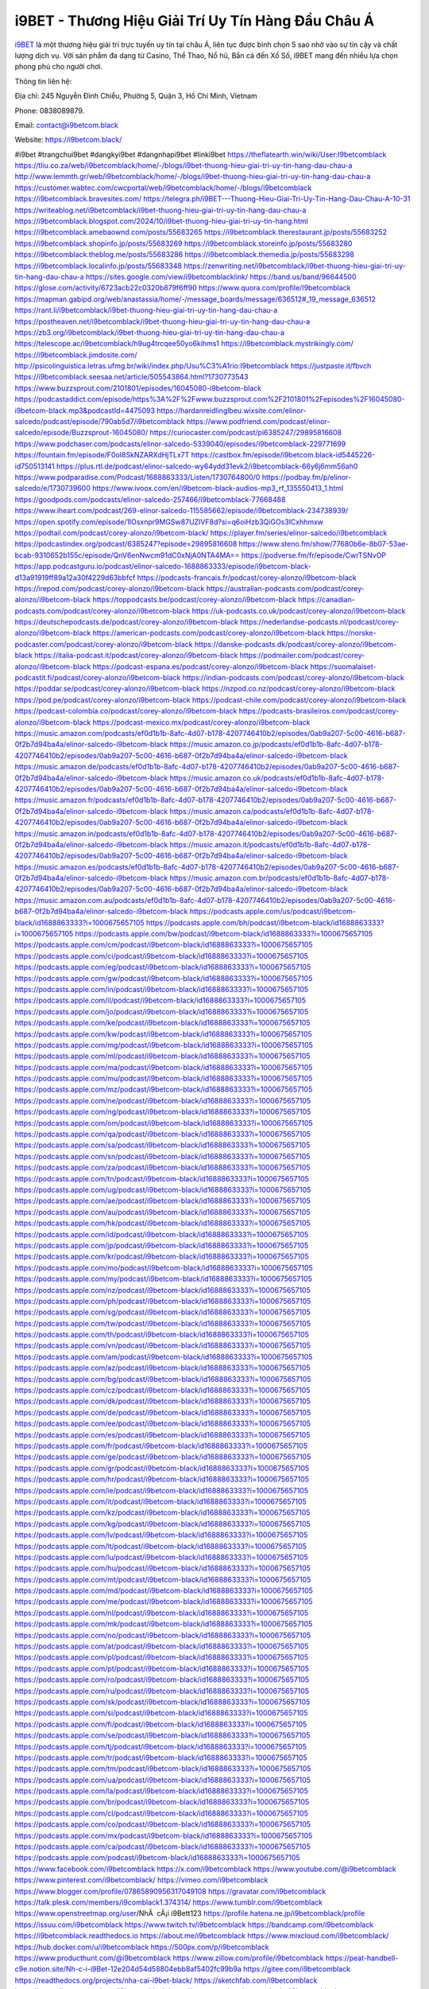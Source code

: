 i9BET - Thương Hiệu Giải Trí Uy Tín Hàng Đầu Châu Á 
===================================

`i9BET <https://i9betcom.black/>`_ là một thương hiệu giải trí trực tuyến uy tín tại châu Á, liên tục được bình chọn 5 sao nhờ vào sự tin cậy và chất lượng dịch vụ. Với sản phẩm đa dạng từ Casino, Thể Thao, Nổ hũ, Bắn cá đến Xổ Số, i9BET mang đến nhiều lựa chọn phong phú cho người chơi. 

Thông tin liên hệ: 

Địa chỉ: 245 Nguyễn Đình Chiểu, Phường 5, Quận 3, Hồ Chí Minh, Vietnam

Phone: 0838089879. 

Email: contact@i9betcom.black

Website: https://i9betcom.black/ 

#i9bet #trangchui9bet #dangkyi9bet #dangnhapi9bet #linki9bet
https://theflatearth.win/wiki/User:I9betcomblack
https://tliu.co.za/web/i9betcomblack/home/-/blogs/i9bet-thuong-hieu-giai-tri-uy-tin-hang-dau-chau-a
http://www.lemmth.gr/web/i9betcomblack/home/-/blogs/i9bet-thuong-hieu-giai-tri-uy-tin-hang-dau-chau-a
https://customer.wabtec.com/cwcportal/web/i9betcomblack/home/-/blogs/i9betcomblack
https://i9betcomblack.bravesites.com/
https://telegra.ph/i9BET---Thuong-Hieu-Giai-Tri-Uy-Tin-Hang-Dau-Chau-A-10-31
https://writeablog.net/i9betcomblack/i9bet-thuong-hieu-giai-tri-uy-tin-hang-dau-chau-a
https://i9betcomblack.blogspot.com/2024/10/i9bet-thuong-hieu-giai-tri-uy-tin-hang.html
https://i9betcomblack.amebaownd.com/posts/55683265
https://i9betcomblack.therestaurant.jp/posts/55683252
https://i9betcomblack.shopinfo.jp/posts/55683269
https://i9betcomblack.storeinfo.jp/posts/55683280
https://i9betcomblack.theblog.me/posts/55683286
https://i9betcomblack.themedia.jp/posts/55683298
https://i9betcomblack.localinfo.jp/posts/55683348
https://zenwriting.net/i9betcomblack/i9bet-thuong-hieu-giai-tri-uy-tin-hang-dau-chau-a
https://sites.google.com/view/i9betcomblacklink/
https://band.us/band/96644500
https://glose.com/activity/6723acb22c0320b879f6ff90
https://www.quora.com/profile/I9betcomblack
https://mapman.gabipd.org/web/anastassia/home/-/message_boards/message/636512#_19_message_636512
https://rant.li/i9betcomblack/i9bet-thuong-hieu-giai-tri-uy-tin-hang-dau-chau-a
https://postheaven.net/i9betcomblack/i9bet-thuong-hieu-giai-tri-uy-tin-hang-dau-chau-a
https://zb3.org/i9betcomblack/i9bet-thuong-hieu-giai-tri-uy-tin-hang-dau-chau-a
https://telescope.ac/i9betcomblack/h9ug4trcqee50yo6kihms1
https://i9betcomblack.mystrikingly.com/
https://i9betcomblack.jimdosite.com/
http://psicolinguistica.letras.ufmg.br/wiki/index.php/Usu%C3%A1rio:I9betcomblack
https://justpaste.it/fbvch
https://i9betcomblack.seesaa.net/article/505543864.html?1730773543
https://www.buzzsprout.com/2101801/episodes/16045080-i9betcom-black
https://podcastaddict.com/episode/https%3A%2F%2Fwww.buzzsprout.com%2F2101801%2Fepisodes%2F16045080-i9betcom-black.mp3&podcastId=4475093
https://hardanreidlinglbeu.wixsite.com/elinor-salcedo/podcast/episode/790ab5d7/i9betcomblack
https://www.podfriend.com/podcast/elinor-salcedo/episode/Buzzsprout-16045080/
https://curiocaster.com/podcast/pi6385247/29895816608
https://www.podchaser.com/podcasts/elinor-salcedo-5339040/episodes/i9betcomblack-229771699
https://fountain.fm/episode/F0oI8SkNZARXdHjTLx7T
https://castbox.fm/episode/i9betcom.black-id5445226-id750513141
https://plus.rtl.de/podcast/elinor-salcedo-wy64ydd31evk2/i9betcomblack-66y6j6mm56ah0
https://www.podparadise.com/Podcast/1688863333/Listen/1730764800/0
https://podbay.fm/p/elinor-salcedo/e/1730739600
https://www.ivoox.com/en/i9betcom-black-audios-mp3_rf_135550413_1.html
https://goodpods.com/podcasts/elinor-salcedo-257466/i9betcomblack-77668488
https://www.iheart.com/podcast/269-elinor-salcedo-115585662/episode/i9betcomblack-234738939/
https://open.spotify.com/episode/1lOsxnpr9MGSw87UZIVF8d?si=q6oiHzb3QiGOs3lCxhhmxw
https://podtail.com/podcast/corey-alonzo/i9betcom-black/
https://player.fm/series/elinor-salcedo/i9betcomblack
https://podcastindex.org/podcast/6385247?episode=29895816608
https://www.steno.fm/show/77680b6e-8b07-53ae-bcab-9310652b155c/episode/QnV6enNwcm91dC0xNjA0NTA4MA==
https://podverse.fm/fr/episode/CwrTSNvOP
https://app.podcastguru.io/podcast/elinor-salcedo-1688863333/episode/i9betcom-black-d13a91919ff89a12a30f4229d63bbfcf
https://podcasts-francais.fr/podcast/corey-alonzo/i9betcom-black
https://irepod.com/podcast/corey-alonzo/i9betcom-black
https://australian-podcasts.com/podcast/corey-alonzo/i9betcom-black
https://toppodcasts.be/podcast/corey-alonzo/i9betcom-black
https://canadian-podcasts.com/podcast/corey-alonzo/i9betcom-black
https://uk-podcasts.co.uk/podcast/corey-alonzo/i9betcom-black
https://deutschepodcasts.de/podcast/corey-alonzo/i9betcom-black
https://nederlandse-podcasts.nl/podcast/corey-alonzo/i9betcom-black
https://american-podcasts.com/podcast/corey-alonzo/i9betcom-black
https://norske-podcaster.com/podcast/corey-alonzo/i9betcom-black
https://danske-podcasts.dk/podcast/corey-alonzo/i9betcom-black
https://italia-podcast.it/podcast/corey-alonzo/i9betcom-black
https://podmailer.com/podcast/corey-alonzo/i9betcom-black
https://podcast-espana.es/podcast/corey-alonzo/i9betcom-black
https://suomalaiset-podcastit.fi/podcast/corey-alonzo/i9betcom-black
https://indian-podcasts.com/podcast/corey-alonzo/i9betcom-black
https://poddar.se/podcast/corey-alonzo/i9betcom-black
https://nzpod.co.nz/podcast/corey-alonzo/i9betcom-black
https://pod.pe/podcast/corey-alonzo/i9betcom-black
https://podcast-chile.com/podcast/corey-alonzo/i9betcom-black
https://podcast-colombia.co/podcast/corey-alonzo/i9betcom-black
https://podcasts-brasileiros.com/podcast/corey-alonzo/i9betcom-black
https://podcast-mexico.mx/podcast/corey-alonzo/i9betcom-black
https://music.amazon.com/podcasts/ef0d1b1b-8afc-4d07-b178-4207746410b2/episodes/0ab9a207-5c00-4616-b687-0f2b7d94ba4a/elinor-salcedo-i9betcom-black
https://music.amazon.co.jp/podcasts/ef0d1b1b-8afc-4d07-b178-4207746410b2/episodes/0ab9a207-5c00-4616-b687-0f2b7d94ba4a/elinor-salcedo-i9betcom-black
https://music.amazon.de/podcasts/ef0d1b1b-8afc-4d07-b178-4207746410b2/episodes/0ab9a207-5c00-4616-b687-0f2b7d94ba4a/elinor-salcedo-i9betcom-black
https://music.amazon.co.uk/podcasts/ef0d1b1b-8afc-4d07-b178-4207746410b2/episodes/0ab9a207-5c00-4616-b687-0f2b7d94ba4a/elinor-salcedo-i9betcom-black
https://music.amazon.fr/podcasts/ef0d1b1b-8afc-4d07-b178-4207746410b2/episodes/0ab9a207-5c00-4616-b687-0f2b7d94ba4a/elinor-salcedo-i9betcom-black
https://music.amazon.ca/podcasts/ef0d1b1b-8afc-4d07-b178-4207746410b2/episodes/0ab9a207-5c00-4616-b687-0f2b7d94ba4a/elinor-salcedo-i9betcom-black
https://music.amazon.in/podcasts/ef0d1b1b-8afc-4d07-b178-4207746410b2/episodes/0ab9a207-5c00-4616-b687-0f2b7d94ba4a/elinor-salcedo-i9betcom-black
https://music.amazon.it/podcasts/ef0d1b1b-8afc-4d07-b178-4207746410b2/episodes/0ab9a207-5c00-4616-b687-0f2b7d94ba4a/elinor-salcedo-i9betcom-black
https://music.amazon.es/podcasts/ef0d1b1b-8afc-4d07-b178-4207746410b2/episodes/0ab9a207-5c00-4616-b687-0f2b7d94ba4a/elinor-salcedo-i9betcom-black
https://music.amazon.com.br/podcasts/ef0d1b1b-8afc-4d07-b178-4207746410b2/episodes/0ab9a207-5c00-4616-b687-0f2b7d94ba4a/elinor-salcedo-i9betcom-black
https://music.amazon.com.au/podcasts/ef0d1b1b-8afc-4d07-b178-4207746410b2/episodes/0ab9a207-5c00-4616-b687-0f2b7d94ba4a/elinor-salcedo-i9betcom-black
https://podcasts.apple.com/us/podcast/i9betcom-black/id1688863333?i=1000675657105
https://podcasts.apple.com/bh/podcast/i9betcom-black/id1688863333?i=1000675657105
https://podcasts.apple.com/bw/podcast/i9betcom-black/id1688863333?i=1000675657105
https://podcasts.apple.com/cm/podcast/i9betcom-black/id1688863333?i=1000675657105
https://podcasts.apple.com/ci/podcast/i9betcom-black/id1688863333?i=1000675657105
https://podcasts.apple.com/eg/podcast/i9betcom-black/id1688863333?i=1000675657105
https://podcasts.apple.com/gw/podcast/i9betcom-black/id1688863333?i=1000675657105
https://podcasts.apple.com/in/podcast/i9betcom-black/id1688863333?i=1000675657105
https://podcasts.apple.com/il/podcast/i9betcom-black/id1688863333?i=1000675657105
https://podcasts.apple.com/jo/podcast/i9betcom-black/id1688863333?i=1000675657105
https://podcasts.apple.com/ke/podcast/i9betcom-black/id1688863333?i=1000675657105
https://podcasts.apple.com/kw/podcast/i9betcom-black/id1688863333?i=1000675657105
https://podcasts.apple.com/mg/podcast/i9betcom-black/id1688863333?i=1000675657105
https://podcasts.apple.com/ml/podcast/i9betcom-black/id1688863333?i=1000675657105
https://podcasts.apple.com/ma/podcast/i9betcom-black/id1688863333?i=1000675657105
https://podcasts.apple.com/mu/podcast/i9betcom-black/id1688863333?i=1000675657105
https://podcasts.apple.com/mz/podcast/i9betcom-black/id1688863333?i=1000675657105
https://podcasts.apple.com/ne/podcast/i9betcom-black/id1688863333?i=1000675657105
https://podcasts.apple.com/ng/podcast/i9betcom-black/id1688863333?i=1000675657105
https://podcasts.apple.com/om/podcast/i9betcom-black/id1688863333?i=1000675657105
https://podcasts.apple.com/qa/podcast/i9betcom-black/id1688863333?i=1000675657105
https://podcasts.apple.com/sa/podcast/i9betcom-black/id1688863333?i=1000675657105
https://podcasts.apple.com/sn/podcast/i9betcom-black/id1688863333?i=1000675657105
https://podcasts.apple.com/za/podcast/i9betcom-black/id1688863333?i=1000675657105
https://podcasts.apple.com/tn/podcast/i9betcom-black/id1688863333?i=1000675657105
https://podcasts.apple.com/ug/podcast/i9betcom-black/id1688863333?i=1000675657105
https://podcasts.apple.com/ae/podcast/i9betcom-black/id1688863333?i=1000675657105
https://podcasts.apple.com/au/podcast/i9betcom-black/id1688863333?i=1000675657105
https://podcasts.apple.com/hk/podcast/i9betcom-black/id1688863333?i=1000675657105
https://podcasts.apple.com/id/podcast/i9betcom-black/id1688863333?i=1000675657105
https://podcasts.apple.com/jp/podcast/i9betcom-black/id1688863333?i=1000675657105
https://podcasts.apple.com/kr/podcast/i9betcom-black/id1688863333?i=1000675657105
https://podcasts.apple.com/mo/podcast/i9betcom-black/id1688863333?i=1000675657105
https://podcasts.apple.com/my/podcast/i9betcom-black/id1688863333?i=1000675657105
https://podcasts.apple.com/nz/podcast/i9betcom-black/id1688863333?i=1000675657105
https://podcasts.apple.com/ph/podcast/i9betcom-black/id1688863333?i=1000675657105
https://podcasts.apple.com/sg/podcast/i9betcom-black/id1688863333?i=1000675657105
https://podcasts.apple.com/tw/podcast/i9betcom-black/id1688863333?i=1000675657105
https://podcasts.apple.com/th/podcast/i9betcom-black/id1688863333?i=1000675657105
https://podcasts.apple.com/vn/podcast/i9betcom-black/id1688863333?i=1000675657105
https://podcasts.apple.com/am/podcast/i9betcom-black/id1688863333?i=1000675657105
https://podcasts.apple.com/az/podcast/i9betcom-black/id1688863333?i=1000675657105
https://podcasts.apple.com/bg/podcast/i9betcom-black/id1688863333?i=1000675657105
https://podcasts.apple.com/cz/podcast/i9betcom-black/id1688863333?i=1000675657105
https://podcasts.apple.com/dk/podcast/i9betcom-black/id1688863333?i=1000675657105
https://podcasts.apple.com/de/podcast/i9betcom-black/id1688863333?i=1000675657105
https://podcasts.apple.com/ee/podcast/i9betcom-black/id1688863333?i=1000675657105
https://podcasts.apple.com/es/podcast/i9betcom-black/id1688863333?i=1000675657105
https://podcasts.apple.com/fr/podcast/i9betcom-black/id1688863333?i=1000675657105
https://podcasts.apple.com/ge/podcast/i9betcom-black/id1688863333?i=1000675657105
https://podcasts.apple.com/gr/podcast/i9betcom-black/id1688863333?i=1000675657105
https://podcasts.apple.com/hr/podcast/i9betcom-black/id1688863333?i=1000675657105
https://podcasts.apple.com/ie/podcast/i9betcom-black/id1688863333?i=1000675657105
https://podcasts.apple.com/it/podcast/i9betcom-black/id1688863333?i=1000675657105
https://podcasts.apple.com/kz/podcast/i9betcom-black/id1688863333?i=1000675657105
https://podcasts.apple.com/kg/podcast/i9betcom-black/id1688863333?i=1000675657105
https://podcasts.apple.com/lv/podcast/i9betcom-black/id1688863333?i=1000675657105
https://podcasts.apple.com/lt/podcast/i9betcom-black/id1688863333?i=1000675657105
https://podcasts.apple.com/lu/podcast/i9betcom-black/id1688863333?i=1000675657105
https://podcasts.apple.com/hu/podcast/i9betcom-black/id1688863333?i=1000675657105
https://podcasts.apple.com/mt/podcast/i9betcom-black/id1688863333?i=1000675657105
https://podcasts.apple.com/md/podcast/i9betcom-black/id1688863333?i=1000675657105
https://podcasts.apple.com/me/podcast/i9betcom-black/id1688863333?i=1000675657105
https://podcasts.apple.com/nl/podcast/i9betcom-black/id1688863333?i=1000675657105
https://podcasts.apple.com/mk/podcast/i9betcom-black/id1688863333?i=1000675657105
https://podcasts.apple.com/no/podcast/i9betcom-black/id1688863333?i=1000675657105
https://podcasts.apple.com/at/podcast/i9betcom-black/id1688863333?i=1000675657105
https://podcasts.apple.com/pl/podcast/i9betcom-black/id1688863333?i=1000675657105
https://podcasts.apple.com/pt/podcast/i9betcom-black/id1688863333?i=1000675657105
https://podcasts.apple.com/ro/podcast/i9betcom-black/id1688863333?i=1000675657105
https://podcasts.apple.com/ru/podcast/i9betcom-black/id1688863333?i=1000675657105
https://podcasts.apple.com/sk/podcast/i9betcom-black/id1688863333?i=1000675657105
https://podcasts.apple.com/si/podcast/i9betcom-black/id1688863333?i=1000675657105
https://podcasts.apple.com/fi/podcast/i9betcom-black/id1688863333?i=1000675657105
https://podcasts.apple.com/se/podcast/i9betcom-black/id1688863333?i=1000675657105
https://podcasts.apple.com/tj/podcast/i9betcom-black/id1688863333?i=1000675657105
https://podcasts.apple.com/tr/podcast/i9betcom-black/id1688863333?i=1000675657105
https://podcasts.apple.com/tm/podcast/i9betcom-black/id1688863333?i=1000675657105
https://podcasts.apple.com/ua/podcast/i9betcom-black/id1688863333?i=1000675657105
https://podcasts.apple.com/la/podcast/i9betcom-black/id1688863333?i=1000675657105
https://podcasts.apple.com/br/podcast/i9betcom-black/id1688863333?i=1000675657105
https://podcasts.apple.com/cl/podcast/i9betcom-black/id1688863333?i=1000675657105
https://podcasts.apple.com/co/podcast/i9betcom-black/id1688863333?i=1000675657105
https://podcasts.apple.com/mx/podcast/i9betcom-black/id1688863333?i=1000675657105
https://podcasts.apple.com/ca/podcast/i9betcom-black/id1688863333?i=1000675657105
https://podcasts.apple.com/podcast/i9betcom-black/id1688863333?i=1000675657105
https://www.facebook.com/i9betcomblack
https://x.com/i9betcomblack
https://www.youtube.com/@i9betcomblack
https://www.pinterest.com/i9betcomblack/
https://vimeo.com/i9betcomblack
https://www.blogger.com/profile/07865890956317049108
https://gravatar.com/i9betcomblack
https://talk.plesk.com/members/i9comblack1.374314/
https://www.tumblr.com/i9betcomblack
https://www.openstreetmap.org/user/NhÃ  cÃ¡i i9Bett123
https://profile.hatena.ne.jp/i9betcomblack/profile
https://issuu.com/i9betcomblack
https://www.twitch.tv/i9betcomblack
https://bandcamp.com/i9betcomblack
https://i9betcomblack.readthedocs.io
https://about.me/i9betcomblack
https://www.mixcloud.com/i9betcomblack/
https://hub.docker.com/u/i9betcomblack
https://500px.com/p/i9betcomblack
https://www.producthunt.com/@i9betcomblack
https://www.zillow.com/profile/i9betcomblack
https://peat-handbell-c9e.notion.site/Nh-c-i-i9Bet-12e204d54d58804ebb8af5402fc99b9a
https://gitee.com/i9betcomblack
https://readthedocs.org/projects/nha-cai-i9bet-black/
https://sketchfab.com/i9betcomblack
https://www.discogs.com/user/i9betcomblack
https://www.reverbnation.com/artist/i9betcomblack
https://connect.garmin.com/modern/profile/964b7ba3-208a-4c62-9271-bcd40bfc0947
https://wrbuiminhquan520656.systeme.io
http://resurrection.bungie.org/forum/index.pl?profile=i9betcomblack
https://i9betcomblack.threadless.com
https://public.tableau.com/app/profile/i9betcomblack/vizzes
https://tvchrist.ning.com/profile/Nhacaii9Bet981
https://cdn.muvizu.com/Profile/i9betcomblack/Latest
https://flipboard.com/@nhcii9bet4hqt/nh-c-i-i9bet-986knredy
https://heylink.me/i9betcomblack
https://jsfiddle.net/i9betcomblack/quwvf0z4/
https://www.walkscore.com/people/101638019032/nhÃ -cÃ¡i-i9bet
https://hackerone.com/i9betcomblack?type=user
https://www.diigo.com/profile/i9betcomblack
https://telegra.ph/i9betcomblack-10-30
https://wakelet.com/@Nhacaii9Bet93702
https://forum.acronis.com/it/user/746671
https://dreevoo.com/profile.php?pid=703061
https://hashnode.com/@i9betcomblack
https://anyflip.com/homepage/ehzmu
https://forum.dmec.vn/index.php?members/i9betcomblack.82429/
https://www.instapaper.com/u/folder/5085405/nh-c-i-i9bet
https://www.beatstars.com/wrbuiminhquan520656/about
https://beacons.ai/i9betcomblack
http://i9betcomblack.minitokyo.net
https://jaga.link/i9betcomblack
https://pbase.com/i9betcomblack
https://audiomack.com/i9betcomblack
https://myanimelist.net/profile/i9betcomblack
https://linkr.bio/i9betcomblack
https://forum.codeigniter.com/member.php?action=profile&uid=132414
https://www.mindmeister.com/app/map/3493088481
https://leetcode.com/u/i9betcomblack/
https://hackmd.io/@i9betcomblack/H1GC7hCekx
https://www.elephantjournal.com/profile/wrbuiminhquan520656/
https://forum.index.hu/User/UserDescription?u=2034308
https://pxhere.com/en/photographer-me/4416522
https://starity.hu/profil/501947-i9betcomblack/
https://www.spigotmc.org/members/i9betcomblack.2154006/
https://www.furaffinity.net/user/i9betcomblack/
https://play.eslgaming.com/player/myinfos/20420245/
https://www.silverstripe.org/ForumMemberProfile/show/185179
https://www.emoneyspace.com/i9betcomblack
https://www.intensedebate.com/people/i9betcomblack
https://www.niftygateway.com/@i9betcomblack/
https://files.fm/i9betcomblack/info
https://booklog.jp/users/i9betcomblack/profile
https://socialtrain.stage.lithium.com/t5/user/viewprofilepage/user-id/109488
https://app.scholasticahq.com/scholars/349043-nha-cai-i9bet
https://www.brownbook.net/business/53195435/nhÃ -cÃ¡i-i9bet/
https://community.alteryx.com/t5/user/viewprofilepage/user-id/648151
https://stocktwits.com/i9betcomblack
https://soctrip.com/personal-profile/inhacai7879?Tab=About
https://i9betcom.blogspot.com/2024/10/nha-cai-i9bet.html
https://i9betcomblack.hashnode.dev/i9bet-thuong-hieu-giai-tri-uy-tin-hang-dau-chau-a
https://varecha.pravda.sk/profil/i9betcomblack/o-mne/
https://app.roll20.net/users/15100822/nha-cai
https://www.stem.org.uk/user/1405598/profile
https://www.metal-archives.com/users/i9betcomblack
https://www.veoh.com/users/i9betcomblack
https://www.designspiration.com/wrbuiminhquan520656/
https://www.bricklink.com/aboutMe.asp?u=i9betcomblack
https://os.mbed.com/users/i9betcomblack/
https://www.webwiki.com/i9betcom.black
https://hypothes.is/users/i9betcomblack
https://influence.co/i9betcomblack
https://www.fundable.com/nha-cai-i9bet-37
https://www.bandlab.com/i9betcomblack
https://tupalo.com/en/users/7742297
https://developer.tobii.com/community-forums/members/i9betcomblack/
https://pinshape.com/users/5893919-i9betcomblack
https://www.renderosity.com/users/id:1583362
https://www.speedrun.com/users/i9betcomblack
https://www.longisland.com/profile/i9betcomblack
https://photoclub.canadiangeographic.ca/profile/21408644
https://pastelink.net/hkftjemm
https://www.storeboard.com/nhÃ cÃ¡ii9bet10
https://www.gta5-mods.com/users/i9betcomblack
https://start.me/p/4EpQP5/nh-ci-i9bet
https://www.divephotoguide.com/user/i9betcomblack
https://fileforum.com/profile/i9betcomblack
https://scrapbox.io/i9betcomblack/i9betcomblack
https://my.desktopnexus.com/i9betcomblack/
https://my.archdaily.com/us/@nha-cai-i9bet-51
https://reactos.org/forum/memberlist.php?mode=viewprofile&u=116161
https://experiment.com/users/i9betcomblack
https://www.anobii.com/en/01e168cbe1ee55b38c/profile/activity
https://profiles.delphiforums.com/n/pfx/profile.aspx?webtag=dfpprofile000&userId=1891239074
https://forums.alliedmods.net/member.php?u=393813
https://www.metooo.io/u/i9betcomblack
https://vocal.media/authors/nha-cai-i9-bet-9x16mh0ss3
https://www.giveawayoftheday.com/forums/profile/234057
https://us.enrollbusiness.com/BusinessProfile/6920994/NhÃ  cÃ¡i i9Bet
https://app.talkshoe.com/user/i9betcomblack
https://forum.epicbrowser.com/profile.php?section=personal&id=54367
http://www.rohitab.com/discuss/user/2377121-i9betcomblack/
https://www.bitsdujour.com/profiles/YXVppc
https://i9betcomblack.gallery.ru
https://www.bigoven.com/user/i9betcomblack
https://promosimple.com/ps/2fb4e/nh-c-i-i9bet
https://www.aicrowd.com/participants/i9betcomblack
https://forums.bohemia.net/profile/1258856-i9betcomblack/?tab=field_core_pfield_141
https://allmy.bio/i9betcomblack
https://www.fimfiction.net/user/812285/i9betcomblack
http://www.askmap.net/location/7148492/viá»‡t-nam/nhÃ -cÃ¡i-i9bet
https://doodleordie.com/profile/i9betcomblack
https://portfolium.com/i9betcomblack
https://www.dermandar.com/user/i9betcomblack/
https://www.chordie.com/forum/profile.php?id=2100190
https://qooh.me/i9betcomblack
https://community.m5stack.com/user/i9betcomblack
https://newspicks.com/user/10789611
https://allmyfaves.com/i9betcomblack?tab=NhÃ  cÃ¡i i9Bet
https://my.djtechtools.com/users/1459213
https://en.bio-protocol.org/userhome.aspx?id=1535369
https://glitch.com/@i9betcomblack
https://bikeindex.org/users/i9betcomblack
https://www.facer.io/u/i9betcomblack
https://zumvu.com/i9betcomblack/
http://molbiol.ru/forums/index.php?showuser=1396718
https://kktix.com/user/6796720
https://tuvan.bestmua.vn/dwqa-question/nha-cai-i9bet-7
https://glose.com/u/i9betcomblack
https://able2know.org/user/i9betcomblack/
https://inkbunny.net/i9betcomblack
https://roomstyler.com/users/i9betcomblack
https://www.balatarin.com/users/i9betcomblack
https://www.jqwidgets.com/community/users/i9betcomblack/
https://cloudim.copiny.com/question/details/id/939663
http://prsync.com/nh-ci-ibett/
https://www.tripline.net/i9betcomblack/
https://www.projectnoah.org/users/i9betcomblack
https://community.stencyl.com/index.php?action=profile;area=summary;u=1243849
https://mxsponsor.com/riders/qun-bi-minh/about
https://telescope.ac/i9betcomblack/k134rm0mwnjqm505q15i15
https://www.hebergementweb.org/members/i9betcomblack.702001/
https://voz.vn/u/i9betcomblack.2057121/
https://www.exchangle.com/i9betcomblack
http://www.invelos.com/UserProfile.aspx?alias=i9betcomblack
https://www.fuelly.com/driver/i9betcomblack
https://www.proarti.fr/account/i9betcomblack
https://ourairports.com/members/i9betcomblack/
https://www.babelcube.com/user/nha-cai-i9bet-82
https://www.huntingnet.com/forum/members/i9betcomblack.html
https://www.checkli.com/i9betcomblack
https://www.rcuniverse.com/forum/members/i9betcomblack.html
https://myapple.pl/users/476131-nha-cai-i9bet
https://nhattao.com/members/user6615880.6615880/
https://www.equinenow.com/farm/nh-ci-i9bet-1166867.htm
https://www.rctech.net/forum/members/i9betcomblack-414051.html
https://www.businesslistings.net.au/i9betcomblack/Ho_Chi_Minh/i9betcomblack/1060500.aspx
https://justpaste.it/u/i9betcomblack
https://www.beamng.com/members/i9betcomblack.650855/
https://demo.wowonder.com/i9betcomblack
https://designaddict.com/community/profile/i9betcomblack/
https://lwccareers.lindsey.edu/profiles/5496954-nha-cai-i9bet
https://manylink.co/@i9betcomblack
https://hanson.net/users/i9betcomblack
https://fliphtml5.com/homepage/xbzgf
https://kitsu.app/users/i9betcomblack
https://1businessworld.com/pro/i9betcomblack/
https://www.clickasnap.com/profile/i9betcomblack
https://linqto.me/about/i9betcomblack
https://vnvista.com/hi/179673
http://dtan.thaiembassy.de/uncategorized/2562/?mingleforumaction=profile&id=237166
https://makeprojects.com/profile/IgneousFarad225
https://muare.vn/shop/quan-bui-minh-72/839045
https://f319.com/members/i9betcomblack.880069/
https://lifeinsys.com/user/i9betcomblack
http://80.82.64.206/user/i9betcomblack
https://opentutorials.org/profile/188576
https://forums.auran.com/members/i9betcomblack.1257794/
https://www.ohay.tv/profile/i9betcomblack
http://vetstate.ru/forum/?PAGE_NAME=profile_view&UID=146089
https://www.angrybirdsnest.com/members/i9betcomblack/profile/
https://www.riptapparel.com/pages/member?i9betcomblack
https://www.fantasyplanet.cz/diskuzni-fora/users/i9betcomblack/
https://pubhtml5.com/homepage/zshks/
https://careers.gita.org/profiles/5497139-nha-cai-i9bet
https://jii.li/i9betcomblack
https://www.notebook.ai/users/930684
https://www.akaqa.com/account/profile/19191677258
https://qiita.com/i9betcomblack
https://www.circleme.com/i9betcomblack
https://www.nintendo-master.com/profil/i9betcomblack
https://www.iniuria.us/forum/member.php?480455-i9betcomblack
https://www.babyweb.cz/uzivatele/w6721add23fa1e
http://www.fanart-central.net/user/i9betcomblack/profile
https://www.magcloud.com/user/i9betcomblack
https://circleten.org/a/322537?postTypeId=whatsNew
https://tudomuaban.com/chi-tiet-rao-vat/2383272/nha-cai-i9bet-123.html
https://velopiter.spb.ru/profile/140577-i9betcomblack/?tab=field_core_pfield_1
https://rotorbuilds.com/profile/70603/
https://gifyu.com/i9betcomblack
https://www.nicovideo.jp/user/136756517/video
https://www.chaloke.com/forums/users/i9betcomblack/
https://iszene.com/user-244771.html
https://b.hatena.ne.jp/i9betcomblack/
https://www.foroatletismo.com/foro/members/i9betcomblack.html
https://hubpages.com/@i9betcomblack
https://www.robot-forum.com/user/180400-i9betcomblack/
https://wmart.kz/forum/user/192436/
https://www.freelancejob.ru/users/i9betcomblack/info.php
https://hieuvetraitim.com/members/i9betcomblack.68136/
https://biiut.com/i9betcomblack
https://luvly.co/users/i9betcomblack
https://mecabricks.com/en/user/i9betcomblack
https://6giay.vn/members/i9betcomblack.101733/
https://diendan.clbmarketing.com/members/i9betcomblack.261445/
https://raovat.nhadat.vn/members/i9betcomblack-140240.html
https://suckhoetoday.com/members/24470-i9betcomblack.html
https://www.betting-forum.com/members/i9betcomblack.77545/
https://duyendangaodai.net/members/20092-i9betcomblack.html
http://forum.cncprovn.com/members/222946-i9betcomblack
http://aldenfamilydentistry.com/UserProfile/tabid/57/userId/948020/Default.aspx
https://doselect.com/@ee22ae49251e2ceeaae321178
https://www.pageorama.com/?p=i9betcomblack
https://zb3.org/4pj7ajm00x
https://xaydunghanoimoi.net/members/18312-i9betcomblack.html
https://glamorouslengths.com/author/i9betcomblack/
https://www.ilcirotano.it/annunci/author/i9betcomblack/
https://nguoiquangbinh.net/forum/diendan/member.php?u=151001&vmid=128793
https://muabanvn.net/i9betcomblack/
https://drivehud.com/forums/users/wrbuiminhquan520656/
https://www.homepokergames.com/vbforum/member.php?u=117918
https://www.cadviet.com/forum/index.php?app=core&module=members&controller=profile&id=194357&tab=field_core_pfield_13
https://web.ggather.com/i9betcomblack
https://www.asklent.com/user/i9betcomblack
http://delphi.larsbo.org/user/i9betcomblack
https://kaeuchi.jp/forums/users/i9betcomblack/
https://king-wifi.win/wiki/User:I9betcomblack
https://www.folkd.com/profile/245790-i9betcomblack/?tab=field_core_pfield_1
https://folio.procreate.com/i9betcomblack
https://b.cari.com.my/home.php?mod=space&uid=3198600&do=profile
https://www.algebra.com/tutors/aboutme.mpl?userid=i9betcomblack
http://maisoncarlos.com/UserProfile/tabid/42/userId/2221851/Default.aspx
https://www.goldposter.com/members/i9betcomblack/profile/
https://www.deepzone.net/home.php?mod=space&uid=4507826
https://hcgdietinfo.com/hcgdietforums/members/i9betcomblack/
https://vadaszapro.eu/user/profile/i9betcomblack
https://mentorship.healthyseminars.com/members/i9betcomblack/
https://nintendo-online.de/forum/member.php?61657-i9betcomblack
https://allmylinks.com/i9betcomblack
https://coub.com/i9betcomblack
https://www.myminifactory.com/users/i9betcomblack
https://www.printables.com/@Nhacaii9Bet_2556656
https://www.shadowera.com/member.php?146855-i9betcomblack
http://bbs.sdhuifa.com/home.php?mod=space&uid=659232
https://www.serialzone.cz/uzivatele/228137-i9betcomblack/
http://classicalmusicmp3freedownload.com/ja/index.php?title=åˆ©ç”¨è€…:I9betcomblack
https://mississaugachinese.ca/home.php?mod=space&uid=1348513
https://hulkshare.com/i9betcomblack
https://tatoeba.org/vi/user/profile/i9betcomblack
http://www.pvp.iq.pl/user-24455.html
https://my.bio/i9betcomblack
https://transfur.com/Users/i9betcomblack
https://forums.stardock.net/user/7394922
https://ok.ru/profile/910004817590
https://scholar.google.com/citations?hl=vi&view_op=list_works&gmla=AL3_zihh8D-SdyylsvxwNLX_rXGVBioON_aEGn8ozLEVOW0vQeq0mbG5g0k3w4Q6AZtKstuS5AwipkssPiuFY1IVsZF5LINhxcA&user=TRaBkt8AAAAJ
https://www.plurk.com/i9betcomblack
https://solo.to/i9betcomblack
https://teletype.in/@i9betcomblack
https://community.plus.net/t5/user/viewprofilepage/user-id/143305
https://postheaven.net/44q4kkdraq
https://zenwriting.net/1v20ace3ia
https://velog.io/@i9betcomblack/about
https://globalcatalog.com/nhÃ cÃ¡ii9betd.vn
https://www.metaculus.com/accounts/profile/222263/
https://moparwiki.win/wiki/User:I9betcomblack
https://clinfowiki.win/wiki/User:I9betcomblack
https://algowiki.win/wiki/User:I9betcomblack
https://timeoftheworld.date/wiki/User:I9betcomblack
https://humanlove.stream/wiki/User:I9betcomblack
https://digitaltibetan.win/wiki/User:I9betcomblack
https://fkwiki.win/wiki/User:I9betcomblack
https://theflatearth.win/wiki/User:I9betcomblack
https://sovren.media/u/i9betcomblack/
https://www.vid419.com/home.php?mod=space&uid=3396808
https://www.okaywan.com/home.php?mod=space&uid=564028
https://forum.oceandatalab.com/user-9197.html
https://www.pixiv.net/en/users/110820396
https://shapshare.com/i9betcomblack
http://onlineboxing.net/jforum/user/editDone/322879.page
https://golbis.com/user/i9betcomblack/
https://eternagame.org/players/421346
http://memmai.com/index.php?members/i9betcomblack.16110/
https://www.canadavisa.com/canada-immigration-discussion-board/members/i9betcomblack.1239693/
https://www.fitundgesund.at/profil/i9betcomblack
http://www.biblesupport.com/user/610218-i9betcomblack/
https://www.goodreads.com/user/show/183236092-nh-c-i
https://fileforums.com/member.php?u=276645
https://www.globhy.com/i9betcomblack
https://meetup.furryfederation.com/events/a462b794-4154-4721-a515-d13b237e5f66
https://forum.xorbit.space/member.php/9168-Periaredo
https://nmpeoplesrepublick.com/community/profile/i9betcomblack/
https://findaspring.org/members/i9betcomblack/
https://ingmac.ru/forum/?PAGE_NAME=profile_view&UID=61386
https://www.imagekind.com/MemberProfile.aspx?MID=10f601fa-d714-484e-b07f-26fb43a4ee42
https://chothai24h.com/members/17071-i9betcomblack.html
https://storyweaver.org.in/en/users/1016421
https://club.doctissimo.fr/i9betcomblack/
https://www.outlived.co.uk/author/i9betcomblack/
https://motion-gallery.net/users/662439
https://linkmix.co/30305403
https://potofu.me/i9betcomblack
https://www.mycast.io/profiles/300334/username/i9betcomblack
https://www.sythe.org/members/i9betcomblack.1812437/
https://www.penmai.com/community/members/i9betcomblack.418426/
https://dongnairaovat.com/members/i9betcomblack.24661.html
https://hiqy.in/i9betcomblack
https://kemono.im/zb81vwrvwh
https://etextpad.com/yvowni1qhe
https://penposh.com/i9betcomblack
https://imgcredit.xyz/i9betcomblack
https://www.claimajob.com/profiles/5498465-nha-cai-i9bet
https://violet.vn/user/show/id/14999499
https://glints.com/vn/profile/public/77e69ec3-21fd-42f2-869b-8a2da008409c
http://www.innetads.com/view/item-3018838-NhÃ -cÃ¡i-i9Bet.html
http://www.getjob.us/usa-jobs-view/job-posting-904694-Nh-c-i-i9Bet.html
http://www.canetads.com/view/item-3974506-NhÃ -cÃ¡i-i9Bet.html
https://minecraftcommand.science/profile/i9betcomblack
https://wiki.natlife.ru/index.php/Ð£Ñ‡Ð°ÑÑ‚Ð½Ð¸Ðº:I9betcomblack
https://wiki.gta-zona.ru/index.php/Ð£Ñ‡Ð°ÑÑ‚Ð½Ð¸Ðº:I9betcomblack
https://wiki.prochipovan.ru/index.php/Ð£Ñ‡Ð°ÑÑ‚Ð½Ð¸Ðº:I9betcomblack
https://www.itchyforum.com/en/member.php?309335-i9betcomblack
https://myanimeshelf.com/profile/i9betcomblack
https://expathealthseoul.com/profile/nha-cai-i9bet-6721f67bd1d80/
https://makersplace.com/wrbuiminhquan520656/about
https://community.fyers.in/member/FrgPKV4g2o
https://www.multichain.com/qa/user/i9betcomblack
http://www.worldchampmambo.com/UserProfile/tabid/42/userId/403754/Default.aspx
https://www.snipesocial.co.uk/i9betcomblack
http://www.apelondts.org/Activity-Feed/My-Profile/UserId/40593
https://advpr.net/i9betcomblack
https://pytania.radnik.pl/uzytkownik/i9betcomblack
https://itvnn.net/member.php?139443-i9betcomblack
https://safechat.com/u/nha.cai.i9bet.290
https://mlx.su/paste/view/6fe84265
https://hackmd.okfn.de/s/HJ73jOkb1x
http://techou.jp/index.php?i9betcomblack
https://www.gamblingtherapy.org/forum/users/i9betcomblack/
https://ask-people.net/user/i9betcomblack
http://www.aunetads.com/view/item-2510285-NhÃ -cÃ¡i-i9Bet.html
https://bit.ly/m/i9betcomblack
http://genina.com/user/editDone/4495298.page
https://golden-forum.com/memberlist.php?mode=viewprofile&u=153965
http://wiki.diamonds-crew.net/index.php?title=Benutzer:I9betcomblack
https://malt-orden.info/userinfo.php?uid=382849
https://filesharingtalk.com/members/603933-i9betcomblack
https://belgaumonline.com/profile/i9betcomblack/
https://chodaumoi247.com/members/i9betcomblack.14141/
https://darksteam.net/members/i9betcomblack.40535/
https://wefunder.com/nhcii9bet16
https://www.nulled.to/user/6257286-i9betcomblack
https://nhadatdothi.net.vn/members/i9betcomblack.31157/
https://demo.hedgedoc.org/s/cajmR63sH
https://schoolido.lu/user/i9betcomblack/
https://dev.muvizu.com/Profile/i9betcomblack/Latest
https://conecta.bio/Thlu7503yx
https://qna.habr.com/user/i9betcomblack
https://www.naucmese.cz/nha-cai-i9bet-20?_fid=regw
https://controlc.com/bfeaac18
https://faceparty.com/i9betcomblack
https://wiki.sports-5.ch/index.php?title=Utilisateur:I9betcomblack
https://g0v.hackmd.io/@i9betcomblack/S1uH3al-ke
https://boersen.oeh-salzburg.at/author/i9betcomblack/
https://bioimagingcore.be/q2a/user/i9betcomblack
https://klotzlube.ru/forum/user/285342/
https://www.bandsworksconcerts.info/index.php?i9betcomblack
https://ask.mallaky.com/?qa=user/i9betcomblack
https://vietnam.net.vn/members/i9betcomblack.28810/
https://cadillacsociety.com/users/i9betcomblack/
https://bitbuilt.net/forums/index.php?members/i9betcomblack.49882/
https://timdaily.vn/members/i9betcomblack.91538/
https://www.cake.me/me/nha-cai-i9bet-a6d464
https://git.project-hobbit.eu/wrbuiminhquan520656
https://forum.honorboundgame.com/user-471620.html
https://www.xosothantai.com/members/i9betcomblack.535892/
https://thiamlau.com/forum/user-8837.html
https://bandori.party/user/227727/i9betcomblack/
https://www.vnbadminton.com/members/i9betcomblack.56270/
https://forum.opnsense.org/index.php?action=profile;area=summary;u=50012
https://mnogootvetov.ru/index.php?qa=user&qa_1=i9betcomblack
https://deadreckoninggame.com/index.php/User:I9betcomblack
https://herpesztitkaink.hu/forums/users/i9betcomblack/
https://slatestarcodex.com/author/i9betcomblack/
https://yamcode.com/untitled-108922
https://land-book.com/i9betcomblack
https://es.stylevore.com/user/i9betcomblack
https://acomics.ru/-i9betcomblack
https://www.astrobin.com/users/i9betcomblack/
https://modworkshop.net/user/i9betcomblack
https://apartments.com.gh/user/profile/203965
https://tooter.in/i9betcomblack
https://www.canadavideocompanies.ca/forums/users/i9betcomblack/
https://spiderum.com/nguoi-dung/i9betcomblack
https://postgresconf.org/users/nha-cai-i9bet-704c674a-071d-4494-8a86-9e655f712e2d
https://zrzutka.pl/profile/nha-cai-i9bet-266254
https://pixabay.com/users/linki9betcomblack-46817755/
https://stepik.org/users/987458361/profile
https://www.freewebmarks.com/story/i9bet-link-truy-cp-mi-nht-ng-k-nhn-qu-2024
https://redpah.com/profile/418059/nh-ci-i9bet
https://bootstrapbay.com/user/i9betcomblack
https://www.rwaq.org/users/wrbuiminhquan520656-20241031052129
https://secondstreet.ru/profile/i9betcomblack/
https://www.planet-casio.com/Fr/compte/voir_profil.php?membre=i9betcomblac
https://www.zeldaspeedruns.com/profiles/i9betcomblack
https://savelist.co/profile/users/i9betcomblack
https://phatwalletforums.com/user/i9betcomblack
https://community.wongcw.com/i9betcomblack
https://www.hoaxbuster.com/redacteur/i9betcomblack
https://code.antopie.org/i9betcomblack
https://www.databaze-her.cz/uzivatele/i9betcomblack/
https://backloggery.com/i9betcomblack
https://www.halaltrip.com/user/profile/175621/i9betcomblack/
https://fora.babinet.cz/profile.php?section=personal&id=69719
https://useum.org/myuseum/NhÃ  cÃ¡i i9Bet 5
https://tamilculture.com/user/nha-cai-i9bet1111111
https://www.deafvideo.tv/vlogger/i9betcomblack?o=mv
https://divisionmidway.org/jobs/author/i9betcomblack/
http://phpbt.online.fr/profile.php?mode=view&uid=27244
https://allmynursejobs.com/author/i9betcomblack/
https://www.montessorijobsuk.co.uk/author/i9betcomblack/
http://i9betcomblack.geoblog.pl
https://www.udrpsearch.com/user/i9betcomblack
https://geocha-production.herokuapp.com/maps/165654-nh-ci-i9bet
http://jobboard.piasd.org/author/i9betcomblack/
https://www.jumpinsport.com/users/i9betcomblack
https://www.dataload.com/forum/profile.php?mode=viewprofile&u=24456
https://www.themplsegotist.com/members/i9betcomblack/
https://jobs.lajobsportal.org/profiles/5503385-nha-cai-i9bet
https://bulkwp.com/support-forums/users/i9betcomblack/
https://www.heavyironjobs.com/profiles/5503393-nha-cai-i9bet
https://www.sabahjobs.com/author/i9betcomblack
http://ww.metanotes.com/user/i9betcomblack
https://lessonsofourland.org/users/wrbuiminhquan520656gmail-com/
https://www.ozbargain.com.au/user/525755
https://akniga.org/profile/694517-nh-ci-i9bet/
https://www.chichi-pui.com/users/i9betcomblack/
https://www.ricettario-bimby.it/profile/i9betcomblack/379080
https://rpgplayground.com/members/quanbuiminh/profile/
https://www.webwiki.de/i9betcom.black
https://phuket.mol.go.th/forums/users/i9betcomblack
https://www.dotafire.com/profile/i9betcomblack-134620?profilepage
https://fic.decidim.barcelona/profiles/i9betcomblack/timeline
https://www.mymeetbook.com/i9betcomblack
https://forums.huntedcow.com/index.php?showuser=125626
https://construim.fedaia.org/profiles/i9betcomblack/timeline
https://golosknig.com/profile/i9betcomblack/
https://git.cryto.net/i9betcomblack
https://www.toysoldiersunite.com/members/i9betcomblack/profile/
https://www.webwiki.it/i9betcom.black
https://espritgames.com/members/44901659/
https://jobs.votesaveamerica.com/profiles/5503710-nha-cai-i9bet
https://airsoftc3.com/user/107570/i9betcomblack?p=activity
https://forums.wincustomize.com/user/7394922
https://www.webwiki.fr/i9betcom.black
https://lcp.learn.co.th/forums/users/i9betcomblack/
https://postr.yruz.one/profile/i9betcomblack
https://justnock.com/i9betcomblack
https://www.webwiki.co.uk/i9betcom.black
https://jobs.insolidarityproject.com/profiles/5503793-nha-cai-i9bet
https://www.webwikis.es/i9betcom.black
https://www.bondhuplus.com/i9betcomblack
https://i9betcomblack.jasperwiki.com/6284252/nhÃ€_cÃi_i9bet
https://bitspower.com/support/user/i9betcomblack
https://animationpaper.com/forums/users/i9betcomblack/
https://haveagood.holiday/users/372520
https://forum.aceinna.com/user/i9betcomblack
https://brightcominvestors.com/forums/users/i9betcomblack/
http://newdigital-world.com/members/i9betcomblack.html
https://bpcnitrkl.in/members/i9betcomblack/profile/
https://www.herlypc.es/community/profile/i9betcomblack/
https://www.syncdocs.com/forums/profile/i9betcomblack
https://www.royalroad.com/profile/577060
https://www.mangaupdates.com/member/l0i1j5z/i9betcomblack
https://www.englishteachers.ru/forum/index.php?app=core&module=members&controller=profile&id=108506&tab=field_core_pfield_30
https://www.bmwpower.lv/user.php?u=i9betcomblack
https://bit.cloud/i9betcomblack
https://activepages.com.au/profile/i9betcomblack
https://www.phraseum.com/user/47084
https://undrtone.com/i9betcomblack
https://odysee.com/@i9betcomblack:98d78499fc9427afff30911de6735292a3a5b923
https://flokii.com/users/view/144178
https://articlement.com/author/i9betcomblack-520899/
https://findnerd.com/account
http://www.freeok.cn/home.php?mod=space&uid=6498963
https://www.myxwiki.org/xwiki/bin/view/XWiki/i9betcomblack?category=profile
https://kingranks.com/author/i9betcomblack-1445269/
https://www.noranetworks.io/community/profile/i9betcomblack/
https://menagerie.media/i9betcomblack
https://oyaschool.com/users/i9betcomblack/
https://forum.lyrsense.com/member.php?u=47253
https://forum.repetier.com/profile/i9betcomblack
https://shenasname.ir/ask/user/i9betcomblack
https://www.fruitpickingjobs.com.au/forums/users/i9betcomblack/
https://forum.tomedo.de/index.php/user/i9betcomblack
https://tecunosc.ro/i9betcomblack
https://bbs.mikocon.com/home.php?mod=space&uid=224890
https://meat-inform.com/members/i9betcomblack/profile
https://soundcloudtomp3.chil.me/profile/i9betcomblack
https://wykop.pl/ludzie/i9betcomblack
https://forums.galciv3.com/user/7394922
http://jobhop.co.uk/blog/386902
https://www.speedway-world.pl/forum/member.php?action=profile&uid=379169
https://www.klamm.de/forum/members/i9betcomblack.153304/
https://www.metal-tracker.com/profile/927444912.html
https://linkbio.co/i9betcomblack
https://vjudge.net/user/i9betcomblack
https://community.amd.com/t5/user/viewprofilepage/user-id/445858
https://www.rosasensat.org/forums/users/wrbuiminhquan520656gmail-com/
https://prosinrefgi.wixsite.com/pmbpf/profile/wrbuiminhquan520656/profile
https://www.passes.com/i9betcomblack
https://docvino.com/members/i9betcomblack/profile/
https://www.max2play.com/en/forums/users/i9betcomblack/
https://www.cgalliance.org/forums/members/i9betcomblack.42608/
https://blender.community/quan9/
https://dglonet.com/i9betcomblack
https://sites.google.com/view/i9betcomblack/home
https://www.czporadna.cz/user/i9betcomblack
https://hllwy.ca/community/profile/i9betcomblack/
https://www.behance.net/nhcii9bet26
https://onlyfans.com/i9betcomblack
https://rentry.co/hfbxsck9
https://my.omsystem.com/members/i9betcomblack
https://mastodon.social/@i9betcomblack
https://www.espace-recettes.fr/user/677847
https://www.vevioz.com/i9betcomblack
https://digiex.net/members/i9betcomblack.115978/
https://sites.bubblelife.com/users/i9betcomblack
https://www.aersia.net/members/i9betcomblack.2003/
https://baltimore.bubblelife.com/users/i9betcomblack
https://mstdn.plus/@i9betcomblack
https://www.social-vape.com/i9betcomblack
https://www.socialbookmarkssite.com/bookmark/5695317/nh-c-i-i9bet/
https://blackmod.net/members/i9betcomblack.939863/
https://www.mapleprimes.com/users/i9betcomblack
https://mstdn.business/@i9betcomblack
https://goodandbadpeople.com/i9betcomblack
https://yoo.social/i9betcomblack
https://mimedia.in/i9betcomblack
https://olderworkers.com.au/author/wrbuiminhquan520656gmail-com/
https://jobs.siliconflorist.com/employers/3354148-nha-cai-i9bet
https://vi.anotepad.com/note/read/tcqnhq2s
http://www.usnetads.com/view/item-133244124-NhÃ -cÃ¡i-i9Bet.html
https://jobs.postandbim.com/employers/db81fda0-ee13-471b-84f4-b5690994186a/dashboard
http://freestyler.ws/user/495231/i9betcomblack
https://pod.beautifulmathuncensored.de/people/6b1a8ab079a7013d89b329d233c83c7c
https://tuoitreit.vn/members/i9comblack.130217/
https://www.dcfever.com/users/profile.php?id=1213604
https://www.sideprojectors.com/user/profile/115820
https://www.astonmartinlife.com/members/i9betcomblack.26745/
https://www.focusrsclub.com/members/i9betcomblack.17272/
https://hrjobs.lattice.com/employers/aac11d48-eb88-41ea-88d4-a5a042dd8e97
https://buymeacoffee.com/i9betcomblack
https://www.kawasakiworld.com/members/i9betcomblack.73382/
https://www.dogforum.com/members/i9betcomblack.264346/
https://www.benzworld.org/members/i9betcomblack.1513091/
https://www.germanshepherds.com/members/i9betcomblack.546005/
https://www.creativelive.com/student/nha-cai-i9bet-i9bet?via=accounts-freeform_2
https://forums.giantitp.com/member.php?336065-i9betcomblack
https://imgur.com/a/RUnVaV7
https://www.titantalk.com/members/i9betcomblack.388164/
https://www.cruzetalk.com/members/i9betcomblack.480279/
https://www.cobaltss.com/members/i9betcomblack.34625/
https://www.lumberjocks.com/members/i9betcomblack.403711/
https://www.webmastersun.com/members/i9betcomblack.106733/
https://www.tsxclub.com/members/i9betcomblack.200470/
https://www.mini2.com/members/i9betcomblack.439316/
https://www.f-typeclub.com/members/i9betcomblack.20958/
https://github.com/i9betcomblack
https://dlive.tv/i9betcomblack
https://dasauge.de/-i9betcom/
https://www.newscionxb.com/members/i9betcomblack.39418/
https://www.spoiledmaltese.com/members/i9betcomblack.175528/
https://www.usmle-forums.com/members/i9betcomblack.614996/
https://www.menstennisforums.com/members/i9betcomblack.192282/
https://www.a5oc.com/members/i9betcomblack.167012/
https://www.chevymalibuforum.com/members/i9betcomblack.200299/
https://www.nissanclub.com/members/i9betcomblack.441439/
https://www.g6ownersclub.com/members/i9betcomblack.112532/
https://aspiriamc.com/members/i9betcomblack.46555/
https://www.mobafire.com/profile/i9betcomblack-1171362?profilepage
https://www.ourbeagleworld.com/members/i9betcomblack.265091/
https://forums.servethehome.com/index.php?members/i9betcomblack.132286/
https://www.anime-planet.com/users/i9betcomblack
https://www.yoursciontc.com/members/i9betcomblack.92595/
https://fr.quora.com/profile/NhÃ -cÃ¡i-i9Bet-4
https://bbs.mofang.com.tw/home.php?mod=space&uid=1617400
http://jade-crack.com/home.php?mod=space&uid=1340716
https://hker2uk.com/home.php?mod=space&uid=2959936
https://communities.leviton.com/members/i9betcomblack.6556/
https://ask.banglahub.com.bd/user/i9betcomblack
https://krachelart.com/UserProfile/tabid/43/userId/1276407/Default.aspx
http://compcar.ru/forum/member.php?u=133616
https://caramellaapp.com/i9betcomblack/369wGwETK/nha-cai-i9bet
https://wibki.com/i9betcomblack?tab=NhÃ  cÃ¡i i9Bet
https://www.anibookmark.com/user/i9betcomblack.html
https://www.recepti.com/profile/view/109537
https://turkish.ava360.com/user/i9betcomblack/
https://www.telix.pl/profile/i9betcomblack/
https://justpaste.me/8aUO1
https://getinkspired.com/en/u/i9betcomblack/
https://sorucevap.sihirlielma.com/user/i9betcomblack
https://xtremepape.rs/members/i9betcomblack.489878/
https://jobs251.com/author/i9betcomblack/
https://apk.tw/space-uid-6727212.html
https://www.ethiovisit.com/myplace/i9betcomblack
https://m.wibki.com/i9betcomblack
https://www.tadalive.com/i9betcomblack
http://www.jbt4.com/home.php?mod=space&uid=8611816
https://www.dokkan-battle.fr/forums/users/i9betcomblack/
https://referrallist.com/profile/i9betcomblack/
https://fewpal.com/i9betcomblack
https://www.malikmobile.com/i9betcomblack
https://youbiz.com/profile/i9betcomblack/
https://www.wvhired.com/profiles/5536535-nha-cai-i9bet
https://muabanhaiduong.com/members/i9betcomblack.13724/
https://phijkchu.com/a/i9betcomblack/video-channels
https://brewwiki.win/wiki/User:I9betcomblack
https://mozillabd.science/wiki/User:I9betcomblack
https://www.metooo.it/u/i9betcomblack
https://qa.laodongzu.com/?qa=user/i9betcomblack
https://wirtube.de/a/i9betcomblack/video-channels
https://confengine.com/user/i9betcomblack
https://notionpress.com/author/1108757
https://writeablog.net/erckfgvmci
https://www.metooo.co.uk/u/i9betcomblack
https://zzb.bz/PYISx
https://linktr.ee/i9betcomblack
